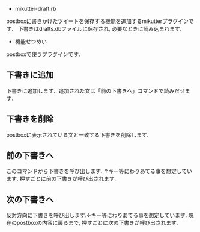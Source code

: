 
 * mikutter-draft.rb
 
 postboxに書きかけたツイートを保存する機能を追加するmikutterプラグインです．
 下書きはdrafts.dbファイルに保存され, 必要なときに読み込まれます.

 * 機能せつめい

 postboxで使うプラグインです.

** 下書きに追加
   下書きに追加します．追加された文は「前の下書きへ」コマンドで読みだせます．

** 下書きを削除
   postboxに表示されている文と一致する下書きを削除します.

** 前の下書きへ
   このコマンドから下書きを呼び出します. ↑キー等にわりあてる事を想定しています.
   押すごとに前の下書きが呼び出されます.
   
** 次の下書きへ
   反対方向に下書きを呼び出します.↓キー等にわりあてる事を想定しています.
   現在のpostboxの内容に戻るまで, 押すごとに次の下書きが呼び出されます.
